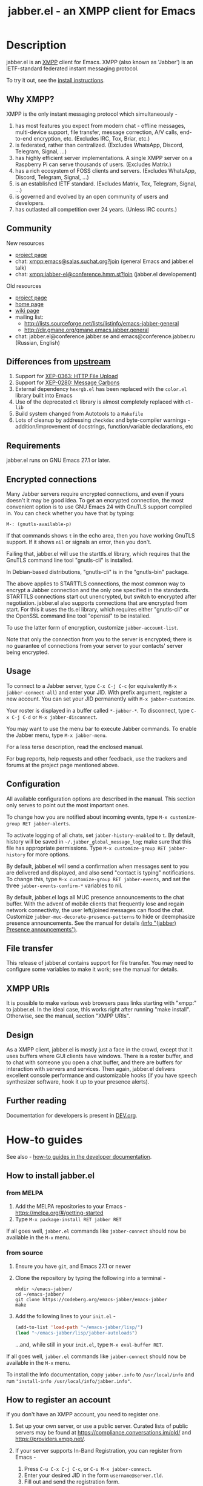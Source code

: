 #+TITLE: jabber.el - an XMPP client for Emacs
#+DESCRIPTION: Documentation
#+startup: inlineimages

* Description
:PROPERTIES:
:CUSTOM_ID: explanation
:END:
jabber.el is an [[http://xmpp.org][XMPP]] client for Emacs.  XMPP (also known as 'Jabber') is an IETF-standard federated instant messaging protocol.

To try it out, see the [[#how-to-install][install instructions]].

** Why XMPP?
:PROPERTIES:
:CUSTOM_ID: why-xmpp
:END:
XMPP is the only instant messaging protocol which simultaneously -
1. has most features you expect from modern chat - offline messages, multi-device support, file transfer, message correction, A/V calls, end-to-end encryption, etc. (Excludes IRC, Tox, Briar, etc.)
2. is federated, rather than centralized. (Excludes WhatsApp, Discord, Telegram, Signal, ...)
3. has highly efficient server implementations. A single XMPP server on a Raspberry Pi can serve thousands of users. (Excludes Matrix.)
4. has a rich ecosystem of FOSS clients and servers. (Excludes WhatsApp, Discord, Telegram, Signal, ...)
5. is an established IETF standard. (Excludes Matrix, Tox, Telegram, Signal, ...)
6. is governed and evolved by an open community of users and developers.
7. has outlasted all competition over 24 years. (Unless IRC counts.)

** Community
:PROPERTIES:
:CUSTOM_ID: community
:END:
New resources
+ [[https://codeberg.org/emacs-jabber/emacs-jabber/][project page]]
+ chat: [[xmpp:emacs@salas.suchat.org?join][xmpp:emacs@salas.suchat.org?join]] (general Emacs and jabber.el talk)
+ chat: xmpp:jabber-el@conference.hmm.st?join (jabber.el developement)

Old resources
+ [[http://sourceforge.net/projects/emacs-jabber][project page]]
+ [[http://emacs-jabber.sourceforge.net][home page]]
+ [[http://www.emacswiki.org/cgi-bin/wiki/JabberEl][wiki page]]
+ mailing list:
  * http://lists.sourceforge.net/lists/listinfo/emacs-jabber-general
  * http://dir.gmane.org/gmane.emacs.jabber.general
+ chat: jabber.el@conference.jabber.se and emacs@conference.jabber.ru (Russian, English)

** Differences from [[https://github.com/legoscia/emacs-jabber][upstream]]
:PROPERTIES:
:CUSTOM_ID: upstream-differences
:END:
1. Support for [[https://xmpp.org/extensions/xep-0363.html][XEP-0363: HTTP File Upload]]
2. Support for [[https://xmpp.org/extensions/xep-0280.html][XEP-0280: Message Carbons]]
3. External dependency =hexrgb.el= has been replaced with the =color.el= library built into Emacs
4. Use of the deprecated =cl= library is almost completely replaced with =cl-lib=
5. Build system changed from Autotools to a =Makefile=
6. Lots of cleanup by addressing =checkdoc= and byte-compiler warnings - addition/improvement of docstrings, function/variable declarations, etc

** Requirements
:PROPERTIES:
:CUSTOM_ID: requirements
:END:
jabber.el runs on GNU Emacs 27.1 or later.

** Encrypted connections
:PROPERTIES:
:CUSTOM_ID: encrypted-connections
:END:
Many Jabber servers require encrypted connections, and even if yours doesn't it may be good idea.  To get an encrypted connection, the most convenient option is to use GNU Emacs 24 with GnuTLS support compiled in.  You can check whether you have that by typing:

: M-: (gnutls-available-p)

If that commands shows =t= in the echo area, then you have working GnuTLS support.  If it shows =nil= or signals an error, then you don't.

Failing that, jabber.el will use the starttls.el library, which requires that the GnuTLS command line tool "gnutls-cli" is installed.

In Debian-based distributions, "gnutls-cli" is in the "gnutls-bin" package.

The above applies to STARTTLS connections, the most common way to encrypt a Jabber connection and the only one specified in the standards.  STARTTLS connections start out unencrypted, but switch to encrypted after negotiation.  jabber.el also supports connections that are encrypted from start.  For this it uses the tls.el library, which requires either "gnutls-cli" or the OpenSSL command line tool "openssl" to be installed.

To use the latter form of encryption, customize =jabber-account-list=.

Note that only the connection from you to the server is encrypted; there is no guarantee of connections from your server to your contacts' server being encrypted.

** Usage
:PROPERTIES:
:CUSTOM_ID: usage
:END:
To connect to a Jabber server, type =C-x C-j C-c= (or equivalently =M-x jabber-connect-all=) and enter your JID.  With prefix argument, register a new account.  You can set your JID permanently with =M-x jabber-customize=.

Your roster is displayed in a buffer called =*-jabber-*=.  To disconnect, type =C-x C-j C-d= or =M-x jabber-disconnect=.

You may want to use the menu bar to execute Jabber commands.  To enable the Jabber menu, type =M-x jabber-menu=.

For a less terse description, read the enclosed manual.

For bug reports, help requests and other feedback, use the trackers and forums at the project page mentioned above.

** Configuration
:PROPERTIES:
:CUSTOM_ID: configuration
:END:
All available configuration options are described in the manual.  This section only serves to point out the most important ones.

To change how you are notified about incoming events, type =M-x customize-group RET jabber-alerts=.

To activate logging of all chats, set =jabber-history-enabled= to =t=.  By default, history will be saved in =~/.jabber_global_message_log=; make sure that this file has appropriate permissions.  Type =M-x customize-group RET jabber-history= for more options.

By default, jabber.el will send a confirmation when messages sent to you are delivered and displayed, and also send "contact is typing" notifications.  To change this, type =M-x customize-group RET jabber-events=, and set the three =jabber-events-confirm-*= variables to nil.

By default, jabber.el logs all MUC presence announcements to the chat buffer.  With the advent of mobile clients that frequently lose and regain network connectivity, the user left/joined messages can flood the chat.  Customize =jabber-muc-decorate-presence-patterns= to hide or deemphasize presence announcements.  See the manual for details [[info:jabber#Presence announcements][(info "(jabber) Presence announcements")]].

** File transfer
:PROPERTIES:
:CUSTOM_ID: file-transfer
:END:
This release of jabber.el contains support for file transfer.  You may need to configure some variables to make it work; see the manual for details.

** XMPP URIs
:PROPERTIES:
:CUSTOM_ID: xmpp-uris
:END:
It is possible to make various web browsers pass links starting with "xmpp:" to jabber.el.  In the ideal case, this works right after running "make install".  Otherwise, see the manual, section "XMPP URIs".

** Design
:PROPERTIES:
:CUSTOM_ID: design
:END:
As a XMPP client, jabber.el is mostly just a face in the crowd, except that it uses buffers where GUI clients have windows.  There is a roster buffer, and to chat with someone you open a chat buffer, and there are buffers for interaction with servers and services.  Then again, jabber.el delivers excellent console performance and customizable hooks (if you have speech synthesizer software, hook it up to your presence alerts).

** Further reading
:PROPERTIES:
:CUSTOM_ID: further-reading
:END:
Documentation for developers is present in [[file:DEV.org][DEV.org]].

* How-to guides
:PROPERTIES:
:CUSTOM_ID: how-to-guides
:END:
See also - [[file:DEV.org#how-to-guides][how-to guides in the developer documentation]].

** How to install jabber.el
:PROPERTIES:
:CUSTOM_ID: how-to-install
:END:
*** from MELPA
:PROPERTIES:
:CUSTOM_ID: from-melpa
:END:
1. Add the MELPA repositories to your Emacs - https://melpa.org/#/getting-started
2. Type =M-x package-install RET jabber RET=

If all goes well, =jabber.el= commands like =jabber-connect= should now be available in the =M-x= menu.

*** from source
:PROPERTIES:
:CUSTOM_ID: from-source
:END:
1. Ensure you have =git=, and Emacs 27.1 or newer

2. Clone the repository by typing the following into a terminal -
   #+BEGIN_SRC shell
   mkdir ~/emacs-jabber/
   cd ~/emacs-jabber/
   git clone https://codeberg.org/emacs-jabber/emacs-jabber
   make
   #+END_SRC

3. Add the following lines to your =init.el= -
   #+BEGIN_SRC emacs-lisp
   (add-to-list 'load-path "~/emacs-jabber/lisp/")
   (load "~/emacs-jabber/lisp/jabber-autoloads")
   #+END_SRC
   ...and, while still in your =init.el=, type =M-x eval-buffer RET=.

If all goes well, =jabber.el= commands like =jabber-connect= should now be available in the =M-x= menu.

To install the Info documentation, copy =jabber.info= to =/usr/local/info= and run ="install-info /usr/local/info/jabber.info"=.

** How to register an account
:PROPERTIES:
:CUSTOM_ID: how-to-register
:END:
If you don't have an XMPP account, you need to register one.

1. Set up your own server, or use a public server. Curated lists of public servers may be found at https://compliance.conversations.im/old/ and https://providers.xmpp.net/.

2. If your server supports In-Band Registration, you can register from Emacs -
   1. Press =C-u C-x C-j C-c=, or =C-u M-x jabber-connect=.
   2. Enter your desired JID in the form =username@server.tld=.
   3. Fill out and send the registration form.

3. If your server does not support In-Band Registration, register on the server website.

** How to chat with jabber.el
:PROPERTIES:
:CUSTOM_ID: how-to-chat
:END:
1. Connect to your server by typing =C-x C-j C-c= (or =M-x jabber-connect=). Enter your JID and password.

2. Open a chat buffer in one of the following ways -

   + Place point on a contact in the roster buffer, and hit =RET=.

   + Press =C-x C-j C-j= (=M-x jabber-chat-with=) and enter a JID in the minibuffer.

     - This can also be used to join MUCs.

3. In the chat buffer, type your message and hit =RET= to send it.

   + To insert a newline in your message, press =C-j=.

4. If you wish to disconnect, type =M-x jabber-disconnect= or =C-x C-j C-d=.

   * To disconnect just one account, type =M-x jabber-disconnect-one= or =C-u C-x C-j C-d=.

* TODO maintenance [16%]
:PROPERTIES:
:CUSTOM_ID: maintenance
:END:
1. [ ] Satisfy =M-x checkdoc=
2. [ ] Use =rx= where regular expressions get hairy
   * [ ] =jabber-jid-username=
   * [ ] =jabber-jid-server=
   * [ ] =jabber-jid-resource=
3. [X] Remove dependency on hexrgb.el (it's not available on MELPA)
4. [ ] Migrate tests to ERT/Buttercup/etc
5. [ ] Add Windows support to developer tutorial
6. [ ] Create testing for tutorial

* Credits
:PROPERTIES:
:CUSTOM_ID: credits
:END:
** Developers
:PROPERTIES:
:CUSTOM_ID: developers
:END:
+ Tom Berger
+ Magnus Henoch
+ Kirill A. Korinskiy
+ Detlev Zundel
  - wmii support
+ Evgenii Terechkov

** Contributors
:PROPERTIES:
:CUSTOM_ID: contributors
:END:
+ Georg Lehner
  - network transport functions
+ Anthony Chaumas-Pellet
+ Jérémy Compostella
+ Mathias Dahl
  - history logging
  - watch functionality
+ Mario Domenech Goulart
  - sawfish support
  - xmessage support
+ Nolan Eakins
+ Ami Fischman
  - Chat State Notifications
+ François Fleuret
+ David Hansen
+ Adam Sjøgren
  - notifications.el support
+ Rodrigo Lazo
  - notifications.el support
  - libnotify.el support
+ Justin Kirby
+ Carl Henrik Lunde
  - network transport functions
  - activity tracking
+ Olivier Ramonat
+ Andrey Slusar
+ Valery V. Vorotyntsev
  - GMail notifications
+ Milan Zamazal
+ Xavier Maillard
+ Vitaly Mayatskikh
+ Alexander Solovyov
+ Demyan Rogozhin
  - XML console mode
+ Michael Cardell Widerkrantz
  - tmux support
+ Case Duckworth (acdw)
  - [[https://codeberg.org/emacs-jabber/emacs-jabber/pulls/2][PR #2]]
+ Hugh Daschbach (hdasch)
  - MUC presence announcements
  - Enable XEP-0280 (message carbons) by default

** Maintainers
:PROPERTIES:
:CUSTOM_ID: maintainers
:END:
+ wgreenhouse
  - 2021 resurrection
+ cngimenez
  - HTTP Upload support
  - documentation for FSM and its use in this project
+ contrapunctus
  - literate Org migration
  - Makefile (shoutout to tomasino of #team@irc.tilde.chat for the Makefile-debugging help)
  - migration back to traditional source files
